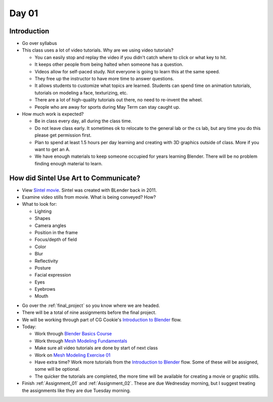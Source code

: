Day 01
======

Introduction
------------

* Go over syllabus

* This class uses a lot of video tutorials.
  Why are we using video tutorials?

  * You can easily stop and replay the video if you didn't catch where to click
    or what key to hit.
  * It keeps other people from being halted when someone has a question.
  * Videos allow for self-paced study. Not everyone is going to learn this at
    the same speed.
  * They free up the instructor to have more time to answer questions.
  * It allows students to customize what topics are learned. Students can
    spend time on animation tutorials, tutorials on modeling a face,
    texturizing, etc.
  * There are a lot of high-quality tutorials out there, no need to re-invent
    the wheel.
  * People who are away for sports during May Term can stay caught up.

* How much work is expected?

  * Be in class every day, all during the class time.
  * Do not leave class early. It sometimes ok to relocate to the general lab
    or the cs lab, but any time you do this please get permission first.
  * Plan to spend at least 1.5 hours per day learning and creating with 3D
    graphics outside of class. More if you want to get an A.
  * We have enough materials to keep someone occupied for years learning
    Blender. There will be no problem finding enough material to learn.

How did Sintel Use Art to Communicate?
--------------------------------------

* View `Sintel movie <http://www.sintel.org/>`_. Sintel was created with BLender
  back in 2011.
* Examine video stills from movie. What is being conveyed? How?
* What to look for:

  * Lighting
  * Shapes
  * Camera angles
  * Position in the frame
  * Focus/depth of field
  * Color
  * Blur
  * Reflectivity
  * Posture
  * Facial expression
  * Eyes
  * Eyebrows
  * Mouth


.. image:: Picture1.png

.. image:: Picture2.png

.. image:: Picture3.png

.. image:: Picture4.png

.. image:: Picture5.png

.. image:: Picture6.png

.. image:: Picture7.png

.. image:: Picture8.png

.. image:: Picture10.png

.. image:: Picture11.png

.. image:: Picture12.png

.. image:: Picture13.png

.. image:: Picture14.png

.. image:: Picture15.png

* Go over the :ref:`final_project` so you know where we are headed.
* There will be a total of nine assignments before the final project.
* We will be working through part of CG Cookie's `Introduction to Blender`_ flow.
* Today:

  * Work through `Blender Basics Course`_
  * Work through `Mesh Modeling Fundamentals`_
  * Make sure all video tutorials are done by start of next class
  * Work on `Mesh Modeling Exercise 01`_
  * Have extra time? Work more tutorials from the `Introduction to Blender`_ flow.
    Some of these will be assigned, some will be optional.
  * The quicker the tutorials are completed, the more time will be available
    for creating a movie or graphic stills.

* Finish :ref:`Assignment_01` and :ref:`Assignment_02`. These are due Wednesday
  morning, but I suggest treating the assignments like they are due Tuesday
  morning.

.. _Introduction to Blender: https://cgcookie.com/flow/introduction-to-blender/
.. _Blender Basics Course: https://cgcookie.com/course/blender-basics/
.. _Mesh Modeling Fundamentals: https://cgcookie.com/course/mesh-modeling-fundamentals/
.. _Mesh Modeling Exercise 01: https://cgcookie.com/exercise/mesh-modeling-exercise-01/
